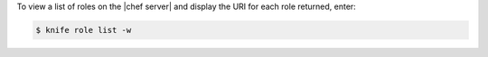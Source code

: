 .. This is an included how-to. 


To view a list of roles on the |chef server| and display the URI for each role returned, enter:

.. code-block:: bash

   $ knife role list -w

